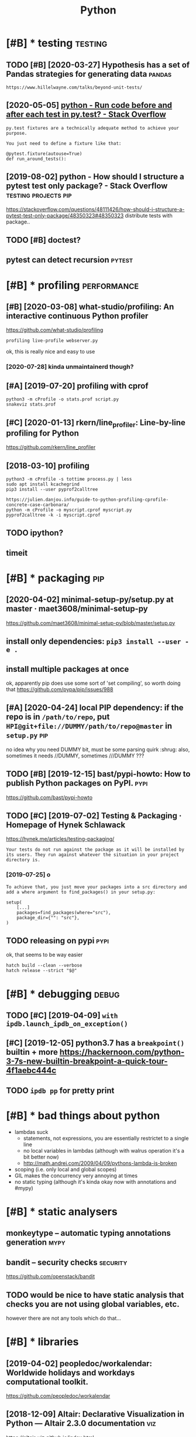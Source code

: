 #+TITLE: Python
#+filetags: python

* [#B] * testing                                                    :testing:
:PROPERTIES:
:ID:       8b0d66fff5d6bb59596577577bb04f1c
:END:
** TODO [#B] [2020-03-27] Hypothesis has a set of Pandas strategies for generating data :pandas:
:PROPERTIES:
:ID:       a4783ebcd94d33b2894ca840358215bd
:END:
: https://www.hillelwayne.com/talks/beyond-unit-tests/

** [2020-05-05] [[https://stackoverflow.com/questions/22627659/run-code-before-and-after-each-test-in-py-test][python - Run code before and after each test in py.test? - Stack Overflow]]
:PROPERTIES:
:ID:       a9bb515638000a9c0233268d78ce2cfd
:END:
: py.test fixtures are a technically adequate method to achieve your purpose.
: 
: You just need to define a fixture like that:
: 
: @pytest.fixture(autouse=True)
: def run_around_tests():
** [2019-08-02] python - How should I structure a pytest test only package? - Stack Overflow :testing:projects:pip:
:PROPERTIES:
:ID:       d58115bf003ec141e730d69b482b6f54
:END:
https://stackoverflow.com/questions/48111426/how-should-i-structure-a-pytest-test-only-package/48350323#48350323
distribute tests with package..
** TODO [#B] doctest?
:PROPERTIES:
:CREATED:  [2019-02-26]
:ID:       dde62e1665fd022474baa8974a56e2a2
:END:
** pytest can detect recursion                                       :pytest:
:PROPERTIES:
:ID:       011335e49d2611980831b7cec8c22811
:END:

* [#B] * profiling                                              :performance:
:PROPERTIES:
:ID:       71e50f9828c87f2ad56ef3703932e654
:END:
** [#B] [2020-03-08] what-studio/profiling: An interactive continuous Python profiler
:PROPERTIES:
:ID:       228cc4e5636dea63ec5013f9c770e2f3
:END:
https://github.com/what-studio/profiling
: profiling live-profile webserver.py

ok, this is really nice and easy to use
*** [2020-07-28] kinda unmaintainerd though?
:PROPERTIES:
:ID:       063f6d5f174a411d8cf88bb2145d03bd
:END:
** [#A] [2019-07-20] profiling with cprof
:PROPERTIES:
:ID:       2d10b300069dae1fd2fde2676026afba
:END:
: python3 -m cProfile -o stats.prof script.py
: snakeviz stats.prof

** [#C] [2020-01-13] rkern/line_profiler: Line-by-line profiling for Python
:PROPERTIES:
:ID:       6efe871f311dde35d0f2b7d6eed4615f
:END:
https://github.com/rkern/line_profiler

** [2018-03-10] profiling
:PROPERTIES:
:ID:       7b2e87c12f9c51607333f9ee35b370b8
:END:
: python3 -m cProfile -s tottime process.py | less
: sudo apt install kcachegrind
: pip3 install --user pyprof2calltree


: https://julien.danjou.info/guide-to-python-profiling-cprofile-concrete-case-carbonara/
: python -m cProfile -o myscript.cprof myscript.py
: pyprof2calltree -k -i myscript.cprof

** TODO ipython?
:PROPERTIES:
:ID:       8a2d52286f230216ac8489eed7d0ae1b
:END:
** timeit
:PROPERTIES:
:ID:       c2fb0e7920fb915d376ba89914fc4ab6
:END:


* [#B] * packaging                                                      :pip:
:PROPERTIES:
:ID:       00945e72a10c918e9b84be946b30d305
:END:
** [2020-04-02] minimal-setup-py/setup.py at master · maet3608/minimal-setup-py
:PROPERTIES:
:ID:       b72c4eb4122b73534c18ac5a5d633948
:END:
https://github.com/maet3608/minimal-setup-py/blob/master/setup.py

** install only dependencies: ~pip3 install --user -e .~
:PROPERTIES:
:ID:       5c3f0dfb07fdec6cf21287d39d1db029
:END:
** install multiple packages at once
:PROPERTIES:
:ID:       5f243f2a4044a6d7b403c5b2f95efd76
:END:
ok, apparently pip does use some sort of 'set compiling', so worth doing that
  https://github.com/pypa/pip/issues/988

** [#A] [2020-04-24] local PIP dependency: if the repo is in ~/path/to/repo~, put ~HPI@git+file://DUMMY/path/to/repo@master~ in ~setup.py~ :pip:
:PROPERTIES:
:ID:       21aef74ebaac35fe284e939089eed84d
:END:
no idea why you need DUMMY bit, must be some parsing quirk :shrug:
also, sometimes it needs //DUMMY, sometimes ///DUMMY ???

** TODO [#B] [2019-12-15] bast/pypi-howto: How to publish Python packages on PyPI. :pypi:
:PROPERTIES:
:ID:       3e756e47356767029432526ec0249e49
:END:
https://github.com/bast/pypi-howto

** TODO [#C] [2019-07-02] Testing & Packaging · Homepage of Hynek Schlawack
:PROPERTIES:
:ID:       cb2923fc4678f9247dea39a6652a4d6a
:END:
https://hynek.me/articles/testing-packaging/
: Your tests do not run against the package as it will be installed by its users. They run against whatever the situation in your project directory is.
*** [2019-07-25] o
:PROPERTIES:
:ID:       d6041c2117b4889fd1187589d946d49c
:END:
: To achieve that, you just move your packages into a src directory and add a where argument to find_packages() in your setup.py:
: 
: setup(
:     [...]
:     packages=find_packages(where="src"),
:     package_dir={"": "src"},
: )
** TODO releasing on pypi                                              :pypi:
:PROPERTIES:
:CREATED:  [2019-12-20]
:ID:       91b7a9a7da121aa45020ef8c87580ac1
:END:
ok, that seems to be way easier

: hatch build --clean --verbose
: hatch release --strict "$@"
* [#B] * debugging                                                    :debug:
:PROPERTIES:
:ID:       3a6a3d9f2366f6f3d71c05b61ddfd7e9
:END:
** TODO [#C] [2019-04-09] ~with ipdb.launch_ipdb_on_exception()~
:PROPERTIES:
:ID:       3e88305f-f19d-43d2-ad9e-2e761ded20b5
:END:
** [#C] [2019-12-05] python3.7 has a ~breakpoint()~ builtin + more https://hackernoon.com/python-3-7s-new-builtin-breakpoint-a-quick-tour-4f1aebc444c
:PROPERTIES:
:ID:       8e69b95497a06ebc0ce5f71dc31d166d
:END:

** TODO ~ipdb pp~ for pretty print
:PROPERTIES:
:CREATED:  [2019-02-03]
:ID:       1270a53a-67c7-469d-b31e-eaa1216d4a91
:END:
* [#B] * bad things about python
:PROPERTIES:
:CREATED:  [2018-03-01]
:ID:       f3ed5dfbf7d47f3dcbc6304a9387dac3
:END:
- lambdas suck
  - statements, not expressions, you are essentially restrictet to a single line
  - no local variables in lambdas (although with walrus operation it's a bit better now)
  - http://math.andrej.com/2009/04/09/pythons-lambda-is-broken
- scoping (i.e. only local and global scopes)
- GIL makes the concurrency very annoying at times
- no static typing (although it's kinda okay now with annotations and #mypy)

* [#B] * static analysers
:PROPERTIES:
:ID:       236750a35fabed6c9d29a77f3eceaea3
:END:
** monkeytype -- automatic typing annotations generation               :mypy:
:PROPERTIES:
:ID:       57da8fb07bfdfca61c7b0017c59155ea
:END:
** bandit  -- security checks                                      :security:
:PROPERTIES:
:ID:       5d2ee1645599f587c7c62cd71994f5eb
:END:
https://github.com/openstack/bandit
** TODO would be nice to have  static analysis that checks you are not using global variables, etc.
:PROPERTIES:
:CREATED:  [2018-01-20]
:ID:       9b60779a00d9aad75d0ad81e31676371
:END:
however there are not any tools which do that...
* [#B] * libraries
:PROPERTIES:
:ID:       b2a5d937afb62428b2be6e833e384090
:END:
** [2019-04-02] peopledoc/workalendar: Worldwide holidays and workdays computational toolkit.
:PROPERTIES:
:ID:       0f83f2f56ef8f906f647394dca709024
:END:
https://github.com/peopledoc/workalendar

** [2018-12-09] Altair: Declarative Visualization in Python — Altair 2.3.0 documentation :viz:
:PROPERTIES:
:ID:       4fa7c4ef60ed032a53a7a96104bf89ff
:END:
https://altair-viz.github.io/index.html
* [#C] * Import system
:PROPERTIES:
:ID:       980cf1d440ddbf69a3b5ecb12f8ba1ab
:END:
** TODO figure it out -- very confusing!
:PROPERTIES:
:ID:       6b8e0e523eefba8d1ea09036f9133480
:END:
** [2017-12-17] from . import module
:PROPERTIES:
:ID:       4c184690161c4bac966f611910abd1a8
:END:
local import

** [#B] [2020-01-17] Alone Djangonaut – How python's import machinery works
:PROPERTIES:
:ID:       050ebf3a6d3a0e940dc305fc2c6b1bec
:END:
https://manikos.github.io/how-pythons-import-machinery-works
: origin

** [#C] [2019-06-29] python - Relative imports for the billionth time - Stack Overflow
:PROPERTIES:
:ID:       3988fd4901c859a3791801a6ff925382
:END:
https://stackoverflow.com/questions/14132789/relative-imports-for-the-billionth-time
: .. are only relative in a package
: However, if your module's name is __main__, it is not considered to be in a package. Its name has no dots, and therefore you cannot use from .. import statements inside it. If you try to do so, you will get the "relative-import in non-package" error.
** [#D] [2019-06-11] relative imports are discouraged              :oldhabit:
:PROPERTIES:
:ID:       5b4fffdc-a69f-4c71-bb78-39ddc8ac2fdd
:END:

* [#C] * logging
:PROPERTIES:
:ID:       77d8d01f4f776c14a00e5bd4bc08ef23
:END:
** [2018-07-05] creating top level logger is always bad (may happen before configuring). use factory method :logging:
:PROPERTIES:
:ID:       1471613723d5e4970c9793ca8e710645
:END:

* [#C] * datetime handling
:PROPERTIES:
:ID:       334797fe1360c79f8fa27d1737c05189
:END:
** [#B] [2018-09-04] utcfromtimestamp -- returns timestamp, unaware; fromtimestamp -- returns offset + timestamp, unaware :timezone:
:PROPERTIES:
:ID:       3a57a4189155f15632af79530e54c6cb
:END:
In [11]: datetime.fromtimestamp(123)
Out[11]: datetime.datetime(1970, 1, 1, 4, 2, 3)

In [12]: datetime.utcfromtimestamp(123)
Out[12]: datetime.datetime(1970, 1, 1, 0, 2, 3)
** [#B] [2018-09-04] ok, seems that it's better to use pytz.utc.localize(tz_unaware_datetime) :timezone:utc:
:PROPERTIES:
:ID:       2ceecf515b558471a566a2f7d8f5cdf4
:END:

* [#C] * doc
:PROPERTIES:
:ID:       e3cca71046b53150a51e4a7ffb3460a3
:END:
** pydoc
:PROPERTIES:
:CREATED:  [2018-04-15]
:ID:       14f1fe79c906cf12043af2d75516b6ef
:END:
-k: keyword search
-g: gui
** ipython: ? and ??
:PROPERTIES:
:ID:       5064cac3f058378462768212d114f55a
:END:

* [#B] [2019-09-22] [[https://reddit.com/r/Python/comments/d4zfhc/python3_fstrings_a_complete_guide_to_the_most/f0ieyws/][Python3 f-strings - A complete guide to the most well received feature of Python 3.]] /r/Python
:PROPERTIES:
:ID:       3307a066987fac24990f4556cd3f94a0
:END:
: That’s a part of python’s data model like `len`, `reversed`, `iter`, …:
: `datetime` simply defines [`datetime.__format__`](https://docs.python.org/3/library/datetime.html#datetime.date.__format__). The method [is explained here](https://docs.python.org/3/reference/datamodel.html#object.__format__).


* TODO [#B] [2019-09-16] typeddjango/awesome-python-typing: Collection of awesome Python types, stubs, plugins, and tools to work with them. https://github.com/typeddjango/awesome-python-typing
:PROPERTIES:
:ID:       1f01234d8a84820bc6d6876d0a832adf
:END:

* [#B] [2019-05-11] To yield or not to yield               :yield:generators:
:PROPERTIES:
:ID:       773c2a4aeebb593a374c3f573a759391
:END:
https://barahilia.github.io/blog/computers/2017/01/04/to-yield-or-not-to-yield.html
: Finally we came to this. To me it is more important that generators make code more elegant. Performance is usually relevant to smaller hot spots.
: The idea is simple: in comparison to list interface where computation results are first saved and are returned only at the end, “yielding” could reach faster code and reduce memory usage. As a quick simulation we may use %timeit magic command in IPython with the following two functions:
** [2019-07-30] good point about separating validation and generation
:PROPERTIES:
:ID:       312cb6d5d5b70df40488afba867cdfca
:END:
* [#B] AST ~ast.dump(ast.parse("'a' in 'aa' in 'aaa'"))~
:PROPERTIES:
:ID:       476655974d1db0216cb35b679b0b4117
:END:

* TODO [#B] use for -- else
:PROPERTIES:
:CREATED:  [2018-04-23]
:ID:       ffabfd54-8b67-4639-99c8-172f57eed15e
:END:

* TODO [#B] [2018-06-18] log optimizers i used
:PROPERTIES:
:ID:       51cb93b2ea84f5abc131ffb490337318
:END:
* [#B] [2018-06-11] optimizing python CLI tools https://files.bemusement.org/talks/OSDC2008-FastPython/
:PROPERTIES:
:ID:       0fabc2e4184087c68113052e2cf1509c
:END:
interpreter -- about 10ms
lazy imports
profile slow imports
* TODO [#B] parser.add_argument('rest, nargs=argparse.REMAINDER)
:PROPERTIES:
:CREATED:  [2018-07-18]
:ID:       14751572-f3a1-45b6-8085-36fdb1923000
:END:
process remaining arguments



* [#B] awesome-python https://github.com/vinta/awesome-python
:PROPERTIES:
:CREATED:  [2018-06-21]
:ID:       3f7976e74de6b939f3dc621a11d99f8b
:END:
attrs -- could be interesting... might solve stupid namedtuple addition etc.
https://github.com/python-attrs/attrs

This gives you the power to use actual classes with actual types in your code instead of confusing tuples or confusingly behaving namedtuples. Which in turn encourages you to write small classes that do one thing well. Never again violate the single responsibility principle just because implementing __init__ et al is a painful drag.

** should definitely subscribe to its feed and go through again
:PROPERTIES:
:ID:       e3af3c6491f716883ea8bfb67ebf0b05
:END:
** TODO https://github.com/vinta/awesome-python#command-line-tools
:PROPERTIES:
:ID:       e70558a238ccfdfb4c1440d5bc505de8
:END:
** TODO pretty cool https://github.com/timofurrer/try
:PROPERTIES:
:ID:       319b6cff46e724d628c3c82fc5c94e18
:END:
** TODO cool https://github.com/dbcli/mycli
:PROPERTIES:
:ID:       ffabac9e46c52a1e0972652e86778072
:END:
** TODO hmm try that? http://docopt.org/
:PROPERTIES:
:ID:       3449e602c74fc589f8ccc9b0695d0737
:END:
** TODO some of these for nutrino? https://github.com/vinta/awesome-python#database
:PROPERTIES:
:ID:       d3ad92a501507546ec95715678b6943e
:END:
** TODO hmm that's interesting, visual scraping https://github.com/scrapinghub/portia
:PROPERTIES:
:ID:       e83b8a35aa733e990f55d23d1b40f1af
:END:
** TODO https://www.reddit.com/r/coolgithubprojects/
:PROPERTIES:
:ID:       f0b575e311845f9ca3e44f7c73bf909c
:END:
** TODO ?? https://python.libhunt.com/
:PROPERTIES:
:ID:       cfe12b2157ddf8929ff3aa29f875a66f
:END:

* TODO [#B] do not use replace tzinfo, always localize..
:PROPERTIES:
:CREATED:  [2018-12-31]
:ID:       bec3d732-7cf1-4a8d-8c21-1a298df7731c
:END:
* [#B] [2019-01-01] multiline string -- lstrip('\n') for nicer formatting!
:PROPERTIES:
:ID:       ed0325a4c63869f702853687fdf7a552
:END:
* [#B] [2019-03-20] Tweet from Vladislav Isenbaev (@isenbaev), at Mar 20, 03:48: pickle просто скотски медленный, если что - кратно медленнее даже json'а
:PROPERTIES:
:ID:       4b54f224116a761acee9fdcef75e9e5e
:END:
https://twitter.com/isenbaev/status/1108213595920166912

* [#B] [2019-08-11] multiprocessing vs multithreading vs asyncio in Python 3.4 - Stack Overflow :concurrency:performance:
:PROPERTIES:
:ID:       3a5b3fce3fb48df34fa8f5e71c1ceea2
:END:
https://stackoverflow.com/questions/27435284/multiprocessing-vs-multithreading-vs-asyncio-in-python-3-4
: if io_bound:
:     if io_very_slow:
:         print("Use Asyncio")
:     else:
:         print("Use Threads")
: else:
:     print("Multi Processing")
* [#B] [2020-01-03] adamchainz/patchy: Patch the inner source of python functions at runtime. :lisp:
:PROPERTIES:
:ID:       29b6f7cb1b5e9d1089cabf375e723165
:END:
https://github.com/adamchainz/patchy#patchy
: Patch the inner source of python functions at runtime.
* TODO [#C] [2019-12-31] PyPy.js: Python in the web browser | Hacker News :js:webext:
:PROPERTIES:
:ID:       b92b944ddc3a96622e2c543c178f0d9a
:END:
https://news.ycombinator.com/item?id=17819138
* [#C] [2018-06-22] ~difflib.unified_diff~ is suuuuper slow...
:PROPERTIES:
:ID:       00e1c670ed0fbc4036ab547bce9348ee
:END:
* [#C] [2018-04-21] scrapy debugging                                 :scrapy:
:PROPERTIES:
:ID:       f4dd749c7117cab0bca66c125b501ae0
:END:
scrapy shell

with_secrets scrapy shell

from scrapy.http import FormRequest
request=FormRequest(url='http://www.quantified-mind.com/login',formdata={'Email': USER,'Password':PASSWORD,})
fetch(request) -- redirects by default

sets response variable

you can do view(response) to view in browser
mind that it might be different from browsing in chrome. because of user agent?


* [#C] [2018-08-30] python's for..else makes in 'syntactially' look like a total function
:PROPERTIES:
:ID:       fe0f4431a1a009a9c8d5336b94e226bb
:END:
* [#C] NamedTuple
:PROPERTIES:
:ID:       0a4f509eb6d4ba73a4fb2eaecaa13112
:END:
** use ~typing.NamedTuple~
:PROPERTIES:
:ID:       4195686665500456ba27a7dd15f25e54
:END:
** watch out for default __add__ and __mul__, it acts as adding pairs
:PROPERTIES:
:ID:       85f64fe3824f9dad5eb8cef619621da0
:END:
** you can't easily overload __init__, so make types of fields robust. Use a helper method instead
:PROPERTIES:
:ID:       9f0b31b2ff8ce66e01082f576f7552a3
:END:
def N(*args, **kwargs):
   reurn NamedTuple(whatevs)

* [#C] Use contextmanager
:PROPERTIES:
:ID:       ebd2bd0bdfd0a0f1830ee5b7bc5fb84b
:END:
- @contextmanager; prepare; yield exactly once, then shutdown
- ~contextlib.redirect_stdout~
  meh. I think it patches sys module? so it redirects sys.stdout calls only; but  not all stdout

* [#C] [2018-12-08] get current function/method name
:PROPERTIES:
:ID:       d2bd5ee42c4020bf291cdab3e0821d4d
:END:
def fname():
    import inspect
    return inspect.stack()[1][3]
* TODO [#C] traitlets?
:PROPERTIES:
:CREATED:  [2019-04-13]
:ID:       3241063fa4edeea155a2572b1f121382
:END:
* [#C] [2019-04-30] [[https://reddit.com/r/flask/comments/9ort38/whats_the_difference_between_marshmallow_and/e7w8ror/][What's the difference between marshmallow and sql-alchemy?]] /r/flask
:PROPERTIES:
:ID:       95b7ae35773bd3c7e893c2588d84c37e
:END:
:  Marshmallow “converts” (deserializes) dicts to SQLAlchemy models or serializes SQLAlchemy models to dicts.
:  SQLAlchemy is an ORM. It maps database schema (tables) and data to Python objects.
:  The two packages complement each other. They cannot and do not replace each others’ functionality.
:  Flask-Marshmallow gives you a convenient interface to Marshmallow under Flask.
* [#C] [2019-06-29] dominatepp/.travis.yml at master · karlicoss/dominatepp :ci:
:PROPERTIES:
:ID:       b94ed4854cf7da6a41d82a2e883e0754
:END:
https://github.com/karlicoss/dominatepp/blob/master/.travis.yml
hmm, minimalistic travis is not so bad..
* [#C] [2019-08-12] use ~re.VERBOSE~ for inline comments in regexes
:PROPERTIES:
:ID:       e138cf2d4ad65e0cd1a6539c129ae39d
:END:
* [#C] [2019-10-21] python - What do (lambda) function closures capture? - Stack Overflow :plt:
:PROPERTIES:
:ID:       f7ea03b5ebcc33911b3469a2e66d7aa6
:END:
https://stackoverflow.com/questions/2295290/what-do-lambda-function-closures-capture
: Scoping in Python is dynamic and lexical. A closure will always remember the name and scope of the variable, not the object it's pointing to.
* [#C] [2019-09-27] Python Negatypes • Hillel Wayne                  :typing:
:PROPERTIES:
:ID:       dc0ea07f20752d074545fcb1626207b7
:END:
https://www.hillelwayne.com/post/negatypes/

* [#C] [2019-12-30] argparse — Parser for command-line options, arguments and sub-commands — Python 3.8.1 documentation
:PROPERTIES:
:ID:       97fa0d885e8ad57a6f521a47cbbb338a
:END:
https://docs.python.org/3/library/argparse.html
: metavar - A name for the argument in usage messages.
* [#C] [2020-01-07] Performance — python-rapidjson 0.4 documentation   :json:
:PROPERTIES:
:ID:       280879fa87c5b539b95c71b0d867033e
:END:
https://python-rapidjson.readthedocs.io/en/latest/benchmarks.html
ok, so loads speedups are not that significant for my purposes
* [#C] [2019-07-19] python - Argparse: Way to include default values in '--help'? - Stack Overflow
:PROPERTIES:
:ID:       a114e4fb11741f1ceb61357264af9406
:END:
https://stackoverflow.com/questions/12151306/argparse-way-to-include-default-values-in-help/18507871#18507871
: Add '%(default)' to the help parameter to control what is displayed.
* [#D] [2019-12-31] PyPy - packages http://packages.pypy.org           :pypy:
:PROPERTIES:
:ID:       b12a0ee10b0f6e3a3fe0b2b5bb041e83
:END:

* [#D] Construct: kinda like struct but better? https://construct.readthedocs.io/en/latest/ :parsing:
:PROPERTIES:
:ID:       af668d9986034e881d3fb46ae7fff732
:END:
* [#D] Pyrser: grammars? https://pythonhosted.org/pyrser/           :parsing:
:PROPERTIES:
:ID:       a928ffe5bf43bd0fdf7c83acba9142c3
:END:
* [#D] [2019-07-21] kython@git+https://github.com/karlicoss/kython.git@master dependency for setup.cfg :pip:
:PROPERTIES:
:ID:       6354c53f959fd034f15a3a650f5f0dcc
:END:

* TODO [#D] [2018-07-22] PyCon 2018 Talk Videos : Python https://www.reddit.com/r/Python/comments/8j4ep6/pycon_2018_talk_videos/ :watch:
:PROPERTIES:
:ID:       3e0cc9eedb594ee4a5d3ba216ecea808
:END:

* [#D] [2019-08-02] Basic usage — tox 3.13.3.dev13 documentation
:PROPERTIES:
:ID:       8d4f86fa5c166be2adb27db50b95013f
:END:
https://tox.readthedocs.io/en/latest/example/basic.html#integration-with-setup-py-test-command
: As the python eco-system rather moves away from using setup.py as a tool entry point it’s maybe best to not go for any setup.py test integration.
* TODO [#D] [2018-06-12] if there is a 'main.py' in script dir, it gets imported -- wtf????
:PROPERTIES:
:ID:       c9c601f3614fcd46550ad15fec8ef41a
:END:
(while debugging telegram2org)
* [#D] [2019-07-20] concurrent.futures https://docs.python.org/3.7/library/concurrent.futures.html?highlight=processpoolexecutor use ~map~
:PROPERTIES:
:ID:       3ec24fb09452d68e5666a634b9a15660
:END:
* [#D] [2019-08-11] PyCQA/pyflakes: A simple program which checks Python source files for errors
:PROPERTIES:
:ID:       2c8a9d18807d20447c1002e38dc8dbfc
:END:
https://github.com/PyCQA/pyflakes
: Pyflakes makes a simple promise: it will never complain about style, and it will try very, very hard to never emit false positives.
: Pyflakes is also faster than Pylint or Pychecker. This is largely because Pyflakes only examines the syntax tree of each file individually. As a consequence, Pyflakes is more limited in the types of things it can check.
* [#D] [2019-08-02] posargs are needed to passing adhoc args, e.g.      :tox:
:PROPERTIES:
:ID:       4596a91fde0af21b06c6e72d3ad21f5d
:END:
https://tox.readthedocs.io/en/latest/example/general.html#interactively-passing-positional-arguments
* [#D] [2018-04-17] some misc notes
:PROPERTIES:
:ID:       5b4d7cbab9fd2b9bcca1b8b7aed2df3f
:END:
: ## Print with @padding
: `print("{:>d}{}".fomat(i, a[i]))` prints i aligned to at least two spaces as a decimal.
: 
: ## Infinite dict
: ~~~ { .python }
: infinite_defaultdict = lambda: defaultdict(infinite_defaultdict)
: d = infinite_defaultdict()
: d['x']['y']['z'] = 10
: ~~~
: 
: ## Web server
: to start a webserver to serve files from your current dir: python -m SimpleHTTPServer
: 
: @enums
: 
: ## Enums
: from enum import Enum
: class Fruit(Enum):
:     APPLE = 0
:     ORANGE = 1
: 
: ## Generating @random color
: color = "#%06x" % random.randint(0, 0xFFFFFF)
: 
: 
: python setup.py install --force
: 
: #singleton
: @singleton
: def singleton(cls):
:     instances = {}
: 
:     def get_instance():
:         if cls not in instances:
:             instances[cls] = cls()
:     return instances[cls]
: 
: return get_instance
: TODO tbh, easier with lru_cache(1)?


* ~from http import HTTPStatus~
:PROPERTIES:
:ID:       cb389f479ee05c760e4f2b55345fe745
:END:

* [2018-01-21] use nonlocal instead of global
:PROPERTIES:
:ID:       4475cae4-cb32-4a4b-a3ec-78a9af79f8c0
:END:

* TODO !r formatter
:PROPERTIES:
:CREATED:  [2019-02-04]
:ID:       59eeb485-f5a6-45a7-b6a3-c1865807f5c4
:END:
* [2019-04-22] yield is often preferrable because python doesn't have bindings in generators
:PROPERTIES:
:ID:       9e841c5b50e1818d3109c5348bab9971
:END:
* [2019-05-01] there is a difference between returning generator and yield from generator. the latter keeps scope, which might be useful if you have open files
:PROPERTIES:
:ID:       0bf452e4ba63ef43ea446921d48f96da
:END:
* DONE [#C] [2019-07-30] To yield or not to yield                 :decorator:
:PROPERTIES:
:ID:       ccc20148a9e58a93ff9cb6c27f98cedd
:END:
https://barahilia.github.io/blog/computers/2017/01/04/to-yield-or-not-to-yield.html
hmm. if I decorate function with list constructor, I can get both ease of use and yield in function's body
** [2019-07-30] huh, some things are mentioned in the original post actually
:PROPERTIES:
:ID:       28bf23164027bc9e1e058fa729f127b3
:END:


* CANCEL [#C] use putup (pyscaffold) for project generation
:PROPERTIES:
:CREATED:  [2018-10-04]
:ID:       7a5c49fc-6367-47f7-9333-375e1b3274cc
:END:

